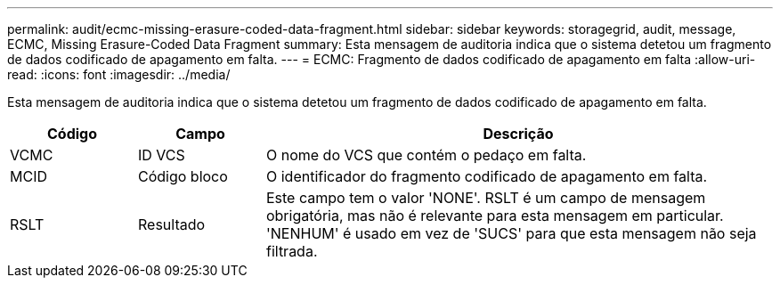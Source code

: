 ---
permalink: audit/ecmc-missing-erasure-coded-data-fragment.html 
sidebar: sidebar 
keywords: storagegrid, audit, message, ECMC, Missing Erasure-Coded Data Fragment 
summary: Esta mensagem de auditoria indica que o sistema detetou um fragmento de dados codificado de apagamento em falta. 
---
= ECMC: Fragmento de dados codificado de apagamento em falta
:allow-uri-read: 
:icons: font
:imagesdir: ../media/


[role="lead"]
Esta mensagem de auditoria indica que o sistema detetou um fragmento de dados codificado de apagamento em falta.

[cols="1a,1a,4a"]
|===
| Código | Campo | Descrição 


 a| 
VCMC
 a| 
ID VCS
 a| 
O nome do VCS que contém o pedaço em falta.



 a| 
MCID
 a| 
Código bloco
 a| 
O identificador do fragmento codificado de apagamento em falta.



 a| 
RSLT
 a| 
Resultado
 a| 
Este campo tem o valor 'NONE'. RSLT é um campo de mensagem obrigatória, mas não é relevante para esta mensagem em particular. 'NENHUM' é usado em vez de 'SUCS' para que esta mensagem não seja filtrada.

|===